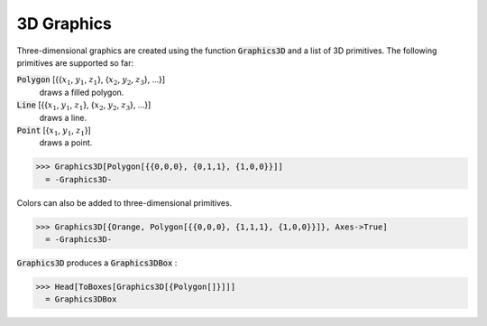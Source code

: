 3D Graphics
===========

Three-dimensional graphics are created using the function :code:`Graphics3D`  and a list of 3D primitives. The following primitives are supported so far:

:code:`Polygon` [{{:math:`x_1`, :math:`y_1`, :math:`z_1`}, {:math:`x_2`, :math:`y_2`, :math:`z_3`}, ...}]
    draws a filled polygon.

:code:`Line` [{{:math:`x_1`, :math:`y_1`, :math:`z_1`}, {:math:`x_2`, :math:`y_2`, :math:`z_3`}, ...}]
    draws a line.

:code:`Point` [{:math:`x_1`, :math:`y_1`, :math:`z_1`}]
    draws a point.





>>> Graphics3D[Polygon[{{0,0,0}, {0,1,1}, {1,0,0}}]]
  = -Graphics3D-

Colors can also be added to three-dimensional primitives.

>>> Graphics3D[{Orange, Polygon[{{0,0,0}, {1,1,1}, {1,0,0}}]}, Axes->True]
  = -Graphics3D-

:code:`Graphics3D`  produces a :code:`Graphics3DBox` :

>>> Head[ToBoxes[Graphics3D[{Polygon[]}]]]
  = Graphics3DBox
